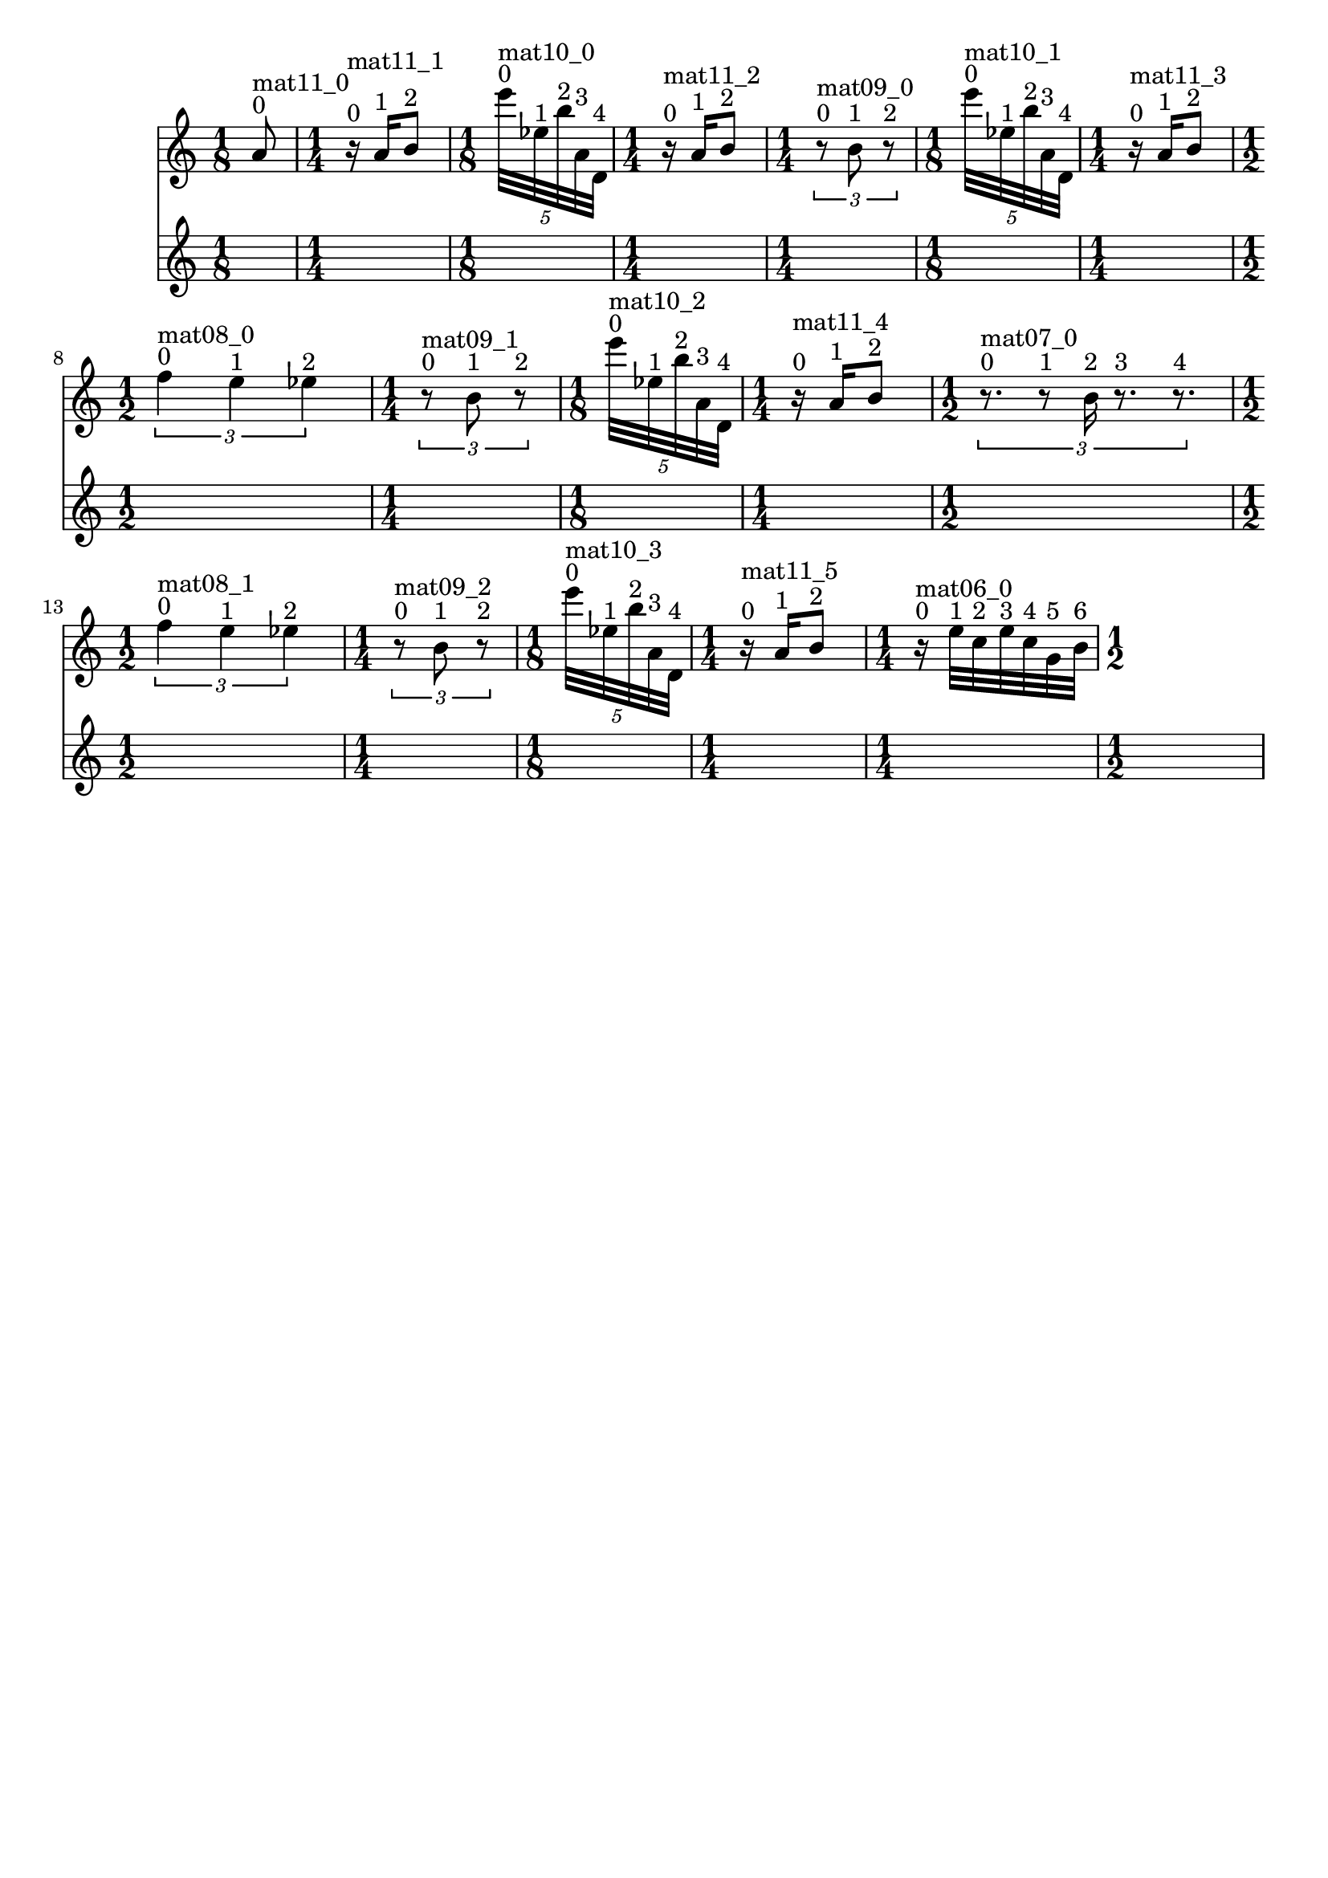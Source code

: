 \header { tagline = ##f }\paper {

evenFooterMarkup = ##f

oddFooterMarkup = ##f
}
\version "2.20.0"   %! abjad.LilyPondFile._get_format_pieces()
\language "english" %! abjad.LilyPondFile._get_format_pieces()

\context Score = "Score" %! muda.Score()
<<                       %! muda.Score()
    \context TimeSignatureContext = "Global_Context"
    {
        \time 1/8 %! muda.Score.make_skips()
        s1 * 1/8
        \time 1/4 %! muda.Score.make_skips()
        s1 * 1/4
        \time 1/8 %! muda.Score.make_skips()
        s1 * 1/8
        \time 1/4 %! muda.Score.make_skips()
        s1 * 1/4
        \time 1/4 %! muda.Score.make_skips()
        s1 * 1/4
        \time 1/8 %! muda.Score.make_skips()
        s1 * 1/8
        \time 1/4 %! muda.Score.make_skips()
        s1 * 1/4
        \time 1/2 %! muda.Score.make_skips()
        s1 * 1/2
        \time 1/4 %! muda.Score.make_skips()
        s1 * 1/4
        \time 1/8 %! muda.Score.make_skips()
        s1 * 1/8
        \time 1/4 %! muda.Score.make_skips()
        s1 * 1/4
        \time 1/2 %! muda.Score.make_skips()
        s1 * 1/2
        \time 1/2 %! muda.Score.make_skips()
        s1 * 1/2
        \time 1/4 %! muda.Score.make_skips()
        s1 * 1/4
        \time 1/8 %! muda.Score.make_skips()
        s1 * 1/8
        \time 1/4 %! muda.Score.make_skips()
        s1 * 1/4
        \time 1/4 %! muda.Score.make_skips()
        s1 * 1/4
        \time 1/2 %! muda.Score.make_skips()
        s1 * 1/2
    }
    \context Staff = "Soprano_Staff" %! muda.score.Instrument()
    <<                               %! muda.score.Instrument()
        \context Voice = "Soprano_Voice_1" %! muda.score.Instrument()
        {                                  %! muda.score.Instrument()
            {   % mat11_0
                {
                    a'8
                    ^ \markup { 0 }
                    ^ \markup { mat11_0 }
                }
            }   % mat11_0
            {   % mat11_1
                {
                    r16
                    ^ \markup { 0 }
                    ^ \markup { mat11_1 }
                    a'16
                    ^ \markup { 1 }
                    b'8
                    ^ \markup { 2 }
                }
            }   % mat11_1
            \times 4/5 {
                e'''32
                ^ \markup { 0 }
                ^ \markup { mat10_0 }
                ef''32
                ^ \markup { 1 }
                b''32
                ^ \markup { 2 }
                a'32
                ^ \markup { 3 }
                d'32
                ^ \markup { 4 }
            }
            {   % mat11_2
                {
                    r16
                    ^ \markup { 0 }
                    ^ \markup { mat11_2 }
                    a'16
                    ^ \markup { 1 }
                    b'8
                    ^ \markup { 2 }
                }
            }   % mat11_2
            \times 2/3 {
                r8
                ^ \markup { 0 }
                ^ \markup { mat09_0 }
                b'8
                ^ \markup { 1 }
                r8
                ^ \markup { 2 }
            }
            \times 4/5 {
                e'''32
                ^ \markup { 0 }
                ^ \markup { mat10_1 }
                ef''32
                ^ \markup { 1 }
                b''32
                ^ \markup { 2 }
                a'32
                ^ \markup { 3 }
                d'32
                ^ \markup { 4 }
            }
            {   % mat11_3
                {
                    r16
                    ^ \markup { 0 }
                    ^ \markup { mat11_3 }
                    a'16
                    ^ \markup { 1 }
                    b'8
                    ^ \markup { 2 }
                }
            }   % mat11_3
            \times 2/3 {
                f''4
                ^ \markup { 0 }
                ^ \markup { mat08_0 }
                e''4
                ^ \markup { 1 }
                ef''4
                ^ \markup { 2 }
            }
            \times 2/3 {
                r8
                ^ \markup { 0 }
                ^ \markup { mat09_1 }
                b'8
                ^ \markup { 1 }
                r8
                ^ \markup { 2 }
            }
            \times 4/5 {
                e'''32
                ^ \markup { 0 }
                ^ \markup { mat10_2 }
                ef''32
                ^ \markup { 1 }
                b''32
                ^ \markup { 2 }
                a'32
                ^ \markup { 3 }
                d'32
                ^ \markup { 4 }
            }
            {   % mat11_4
                {
                    r16
                    ^ \markup { 0 }
                    ^ \markup { mat11_4 }
                    a'16
                    ^ \markup { 1 }
                    b'8
                    ^ \markup { 2 }
                }
            }   % mat11_4
            \times 2/3 {
                r8.
                ^ \markup { 0 }
                ^ \markup { mat07_0 }
                r8
                ^ \markup { 1 }
                b'16
                ^ \markup { 2 }
                r8.
                ^ \markup { 3 }
                r8.
                ^ \markup { 4 }
            }
            \times 2/3 {
                f''4
                ^ \markup { 0 }
                ^ \markup { mat08_1 }
                e''4
                ^ \markup { 1 }
                ef''4
                ^ \markup { 2 }
            }
            \times 2/3 {
                r8
                ^ \markup { 0 }
                ^ \markup { mat09_2 }
                b'8
                ^ \markup { 1 }
                r8
                ^ \markup { 2 }
            }
            \times 4/5 {
                e'''32
                ^ \markup { 0 }
                ^ \markup { mat10_3 }
                ef''32
                ^ \markup { 1 }
                b''32
                ^ \markup { 2 }
                a'32
                ^ \markup { 3 }
                d'32
                ^ \markup { 4 }
            }
            {   % mat11_5
                {
                    r16
                    ^ \markup { 0 }
                    ^ \markup { mat11_5 }
                    a'16
                    ^ \markup { 1 }
                    b'8
                    ^ \markup { 2 }
                }
            }   % mat11_5
            {   % mat06_0
                r16
                ^ \markup { 0 }
                ^ \markup { mat06_0 }
                e''32
                ^ \markup { 1 }
                c''32
                ^ \markup { 2 }
                e''32
                ^ \markup { 3 }
                c''32
                ^ \markup { 4 }
                g'32
                ^ \markup { 5 }
                b'32
                ^ \markup { 6 }
            }   % mat06_0
            
        } %! muda.score.Instrument()
        \context Lyrics = "Soprano_Voice_1_Lyrics" %! muda.score.Instrument()
        {                                          %! muda.score.Instrument()
        } %! muda.score.Instrument()
    >> %! muda.score.Instrument()
>> %! muda.Score()